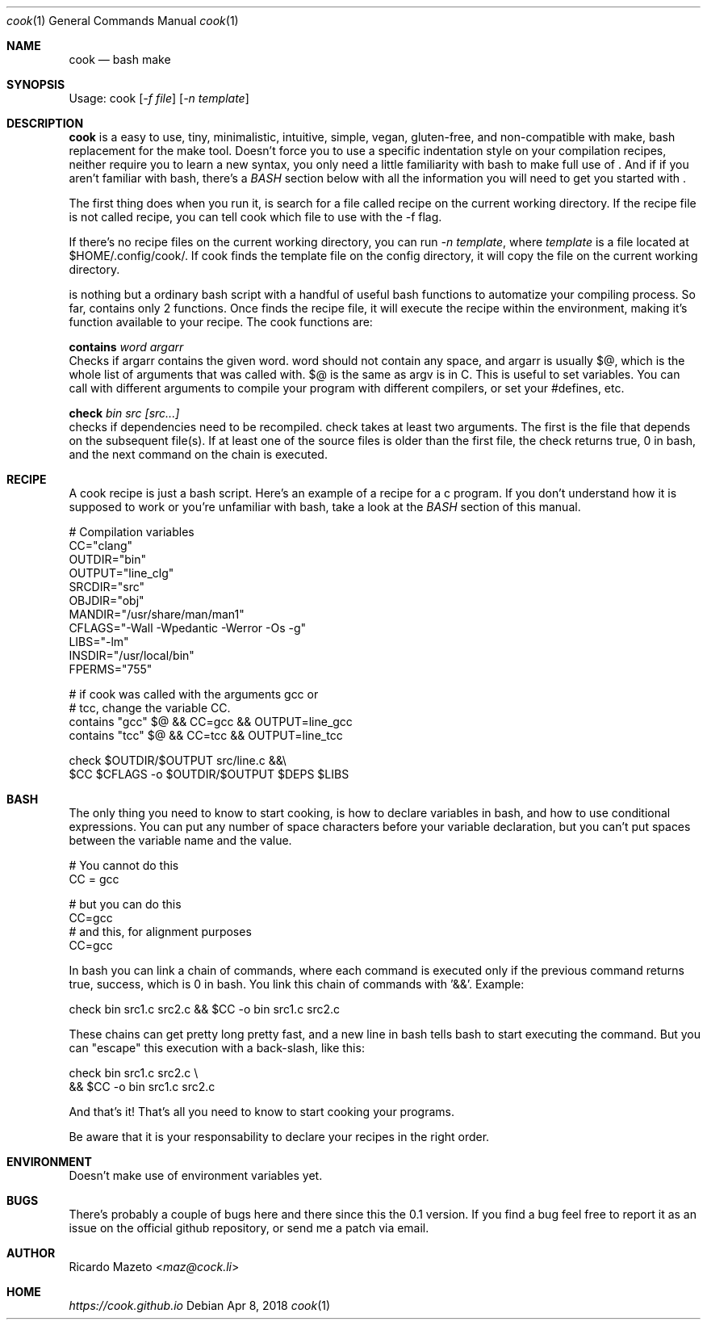 .Dd Apr 8, 2018
.Dt cook 1
.Os
.Sh NAME
cook
.Nd bash make
.Sh SYNOPSIS
Usage: cook
.Op Ar -f file
.Op Ar -n template
.Sh DESCRIPTION
.Nm cook
is a easy to use, tiny, minimalistic, intuitive, simple, vegan, gluten-free, and non-compatible with make, bash replacement for the make tool.
.Nm
Doesn't force you to use a specific indentation style on your compilation recipes, neither require you to learn a new syntax, you only need a little familiarity with bash to make full use of
.Nm .
And if if you aren't familiar with bash, there's a
\fIBASH\fR
section below with all the information you will need to get you started with
.Nm .

The first thing
.Nm
does when you run it, is search for a file called recipe on the current working directory. If the recipe file is not called recipe, you can tell cook which file to use with the -f flag.

If there's no recipe files on the current working directory, you can run
.Nm
\fI-n template\fR, where
\fItemplate\fR
is a file located at $HOME/.config/cook/. If cook finds the template file on the config directory, it will copy the file on the current working directory.

.Pp
.Nm
is nothing but a ordinary bash script with a handful of useful bash functions to automatize your compiling process. So far,
.Nm
contains only 2 functions. Once
.Nm
finds the recipe file, it will execute the recipe within the
.Nm
environment, making it's function available to your recipe. The cook functions are:

.Pp
.Nm contains
.Ar word argarr
        Checks if argarr contains the given word. word should not contain any space, and argarr is usually $@, which is the whole list of arguments that
.Nm
was called with. $@ is the same as argv is in C. This is useful to set variables. You can call
.Nm
with different arguments to compile your program with different compilers, or set your #defines, etc.

.Nm check
.Ar bin src [src...]
        checks if dependencies need to be recompiled. check takes at least two arguments. The first is the file that depends on the subsequent file(s). If at least one of the source files is older than the first file, the check returns true, 0 in bash, and the next command on the chain is executed.

.Sh RECIPE
A cook recipe is just a bash script. Here's an example of a recipe for a c program. If you don't understand how it is supposed to work or you're unfamiliar with bash, take a look at the \fIBASH\fR section of this manual.

        # Compilation variables
            CC="clang"
        OUTDIR="bin"
        OUTPUT="line_clg"
        SRCDIR="src"
        OBJDIR="obj"
        MANDIR="/usr/share/man/man1"
        CFLAGS="-Wall -Wpedantic -Werror -Os -g"
          LIBS="-lm"
        INSDIR="/usr/local/bin"
        FPERMS="755"

        # if cook was called with the arguments gcc or
        # tcc, change the variable CC.
        contains "gcc" $@ && CC=gcc && OUTPUT=line_gcc
        contains "tcc" $@ && CC=tcc && OUTPUT=line_tcc

        check $OUTDIR/$OUTPUT src/line.c &&\\
            $CC $CFLAGS -o $OUTDIR/$OUTPUT $DEPS $LIBS

.Sh BASH
The only thing you need to know to start cooking, is how to declare variables in bash, and how to use conditional expressions. You can put any number of space characters before your variable declaration, but you can't put spaces between the variable name and the value.

        # You cannot do this
        CC = gcc

        # but you can do this
        CC=gcc
        # and this, for alignment purposes
            CC=gcc

In bash you can link a chain of commands, where each command is executed only if the previous command returns true, success, which is 0 in bash. You link this chain of commands with '&&'. Example:

        check bin src1.c src2.c && $CC -o bin src1.c src2.c

These chains can get pretty long pretty fast, and a new line in bash tells bash to start executing the command. But you can "escape" this execution with a back-slash, like this:

        check bin src1.c src2.c \\
            && $CC -o bin src1.c src2.c

And that's it! That's all you need to know to start cooking your programs.

Be aware that it is your responsability to declare your recipes in the right order.

.Sh ENVIRONMENT
.Pp
.Nm
Doesn't make use of environment variables yet.
.Sh BUGS
There's probably a couple of bugs here and there since this the 0.1 version. If you find a bug feel free to report it as an issue on the official github repository, or send  me a patch via email.
.Sh AUTHOR
.An Ricardo Mazeto Aq Mt maz@cock.li
.Sh HOME
.Em https://cook.github.io
